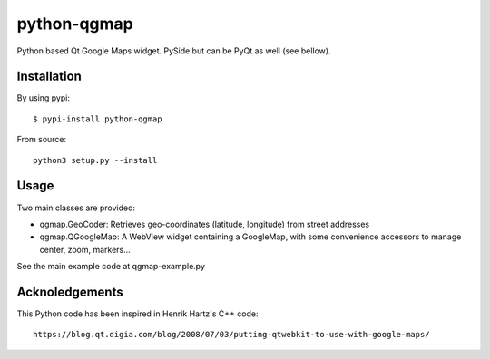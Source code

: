 python-qgmap
============

Python based Qt Google Maps widget. PySide but can be PyQt as well (see
bellow).

Installation
------------

By using pypi:

::

    $ pypi-install python-qgmap

From source:

::

    python3 setup.py --install

Usage
-----

Two main classes are provided:

-  qgmap.GeoCoder: Retrieves geo-coordinates (latitude, longitude) from
   street addresses
-  qgmap.QGoogleMap: A WebView widget containing a GoogleMap, with some
   convenience accessors to manage center, zoom, markers...

See the main example code at qgmap-example.py

Acknoledgements
---------------

This Python code has been inspired in Henrik Hartz's C++ code:

::

    https://blog.qt.digia.com/blog/2008/07/03/putting-qtwebkit-to-use-with-google-maps/

